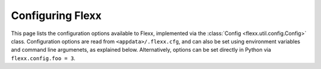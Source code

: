 -----------------
Configuring Flexx
-----------------

This page lists the configuration options available to Flexx, implemented
via the :class:`Config <flexx.util.config.Config>` class. Configuration
options are read from ``<appdata>/.flexx.cfg``, and can also be set using
environment variables and command line argumenets, as explained below.
Alternatively, options can be set directly in Python via
``flexx.config.foo = 3``.

.. autodata:: flexx.config
    :annotation:
